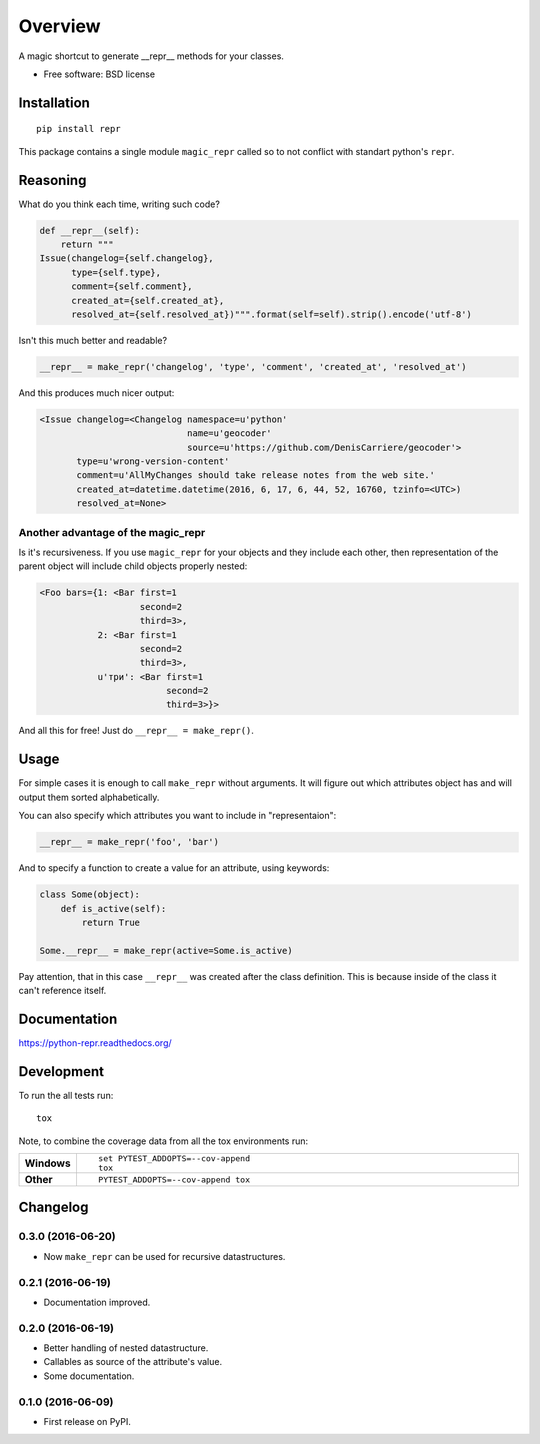 ========
Overview
========



A magic shortcut to generate __repr__ methods for your classes.

* Free software: BSD license

Installation
============

::

    pip install repr

This package contains a single module ``magic_repr`` called so
to not conflict with standart python's ``repr``.

Reasoning
=========

What do you think each time, writing such code?

.. code:: python

  def __repr__(self):
      return """
  Issue(changelog={self.changelog},
        type={self.type},
        comment={self.comment},
        created_at={self.created_at},
        resolved_at={self.resolved_at})""".format(self=self).strip().encode('utf-8')

Isn't this much better and readable?

.. code:: python

      __repr__ = make_repr('changelog', 'type', 'comment', 'created_at', 'resolved_at')


And this produces much nicer output:

.. code:: python

  <Issue changelog=<Changelog namespace=u'python'
                              name=u'geocoder'
                              source=u'https://github.com/DenisCarriere/geocoder'>
         type=u'wrong-version-content'
         comment=u'AllMyChanges should take release notes from the web site.'
         created_at=datetime.datetime(2016, 6, 17, 6, 44, 52, 16760, tzinfo=<UTC>)
         resolved_at=None>

Another advantage of the magic_repr
-----------------------------------

Is it's recursiveness. If you use ``magic_repr`` for your objects and they
include each other, then representation of the parent object will include
child objects properly nested:

.. code:: python

  <Foo bars={1: <Bar first=1
                     second=2
                     third=3>,
             2: <Bar first=1
                     second=2
                     third=3>,
             u'три': <Bar first=1
                          second=2
                          third=3>}>

And all this for free! Just do ``__repr__ = make_repr()``.

Usage
=====

For simple cases it is enough to call ``make_repr`` without arguments. It will figure out
which attributes object has and will output them sorted alphabetically.

You can also specify which attributes you want to include in "representaion":

.. code:: python

  __repr__ = make_repr('foo', 'bar')

And to specify a function to create a value for an attribute, using keywords:

.. code:: python

  class Some(object):
      def is_active(self):
          return True

  Some.__repr__ = make_repr(active=Some.is_active)

Pay attention, that in this case ``__repr__`` was created after the class definition.
This is because inside of the class it can't reference itself.

Documentation
=============

https://python-repr.readthedocs.org/

Development
===========

To run the all tests run::

    tox

Note, to combine the coverage data from all the tox environments run:

.. list-table::
    :widths: 10 90
    :stub-columns: 1

    - - Windows
      - ::

            set PYTEST_ADDOPTS=--cov-append
            tox

    - - Other
      - ::

            PYTEST_ADDOPTS=--cov-append tox

Changelog
=========

0.3.0 (2016-06-20)
------------------

* Now ``make_repr`` can be used for recursive datastructures.

0.2.1 (2016-06-19)
------------------

* Documentation improved.

0.2.0 (2016-06-19)
------------------

* Better handling of nested datastructure.
* Callables as source of the attribute's value.
* Some documentation.

0.1.0 (2016-06-09)
------------------

* First release on PyPI.


